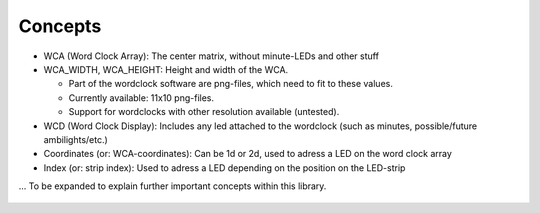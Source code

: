 Concepts
========

* WCA (Word Clock Array): The center matrix, without minute-LEDs and other stuff
* WCA_WIDTH, WCA_HEIGHT: Height and width of the WCA.

  * Part of the wordclock software are png-files, which need to fit to these values.
  * Currently available: 11x10 png-files.
  * Support for wordclocks with other resolution available (untested).

* WCD (Word Clock Display): Includes any led attached to the wordclock (such as minutes, possible/future ambilights/etc.)
* Coordinates (or: WCA-coordinates): Can be 1d or 2d, used to adress a LED on the word clock array
* Index (or: strip index): Used to adress a LED depending on the position on the LED-strip

... To be expanded to explain further important concepts within this library.

.. figure:: _images/wiring_concept.png
    :scale: 100 %
    :alt: Examplary wirng layout

